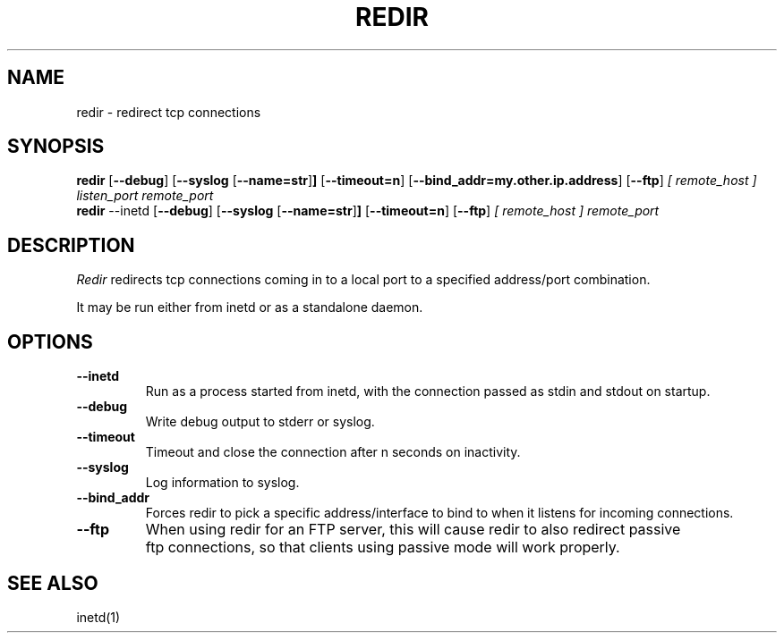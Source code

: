 .PU
.TH REDIR 1 local
.SH NAME
redir \- redirect tcp connections
.SH SYNOPSIS
.ll +8
.B redir
.RB [ \--debug ]
.RB [ \--syslog 
.RB [ \--name=str ] ]
.RB [ \--timeout=n ]
.RB [ \--bind_addr=my.other.ip.address ]
.RB [ \--ftp ]
.I [ remote_host ]
.I listen_port
.I remote_port
.ll -8
.br
.B redir
.RB \--inetd
.RB [ \--debug ]
.RB [ \--syslog 
.RB [ \--name=str ] ]
.RB [ \--timeout=n ]
.RB [ \--ftp ]
.I [ remote_host ] 
.I remote_port
.ll -8
.br
.SH DESCRIPTION
.I Redir
redirects tcp connections coming in to a local port to a specified
address/port combination.
.PP
It may be run either from inetd or as a standalone daemon.
.SH OPTIONS
.TP
.B \--inetd
Run as a process started from inetd, with the connection passed as stdin
and stdout on startup.
.TP
.B \--debug
Write debug output to stderr or syslog.
.TP
.B --timeout
Timeout and close the connection after n seconds on inactivity.
.TP
.B \--syslog
Log information to syslog.
.TP
.B \--bind_addr
Forces redir to pick a specific address/interface to bind to when it listens 
for incoming connections. 
.TP
.B \--ftp
When using redir for an FTP server, this will cause redir to also
redirect passive ftp connections, so that clients using passive mode
will work properly.
.SH "SEE ALSO"
inetd(1)

